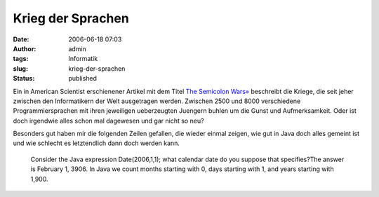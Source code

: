 Krieg der Sprachen
##################
:date: 2006-06-18 07:03
:author: admin
:tags: Informatik
:slug: krieg-der-sprachen
:status: published

Ein in American Scientist erschienener Artikel mit dem Titel `The
Semicolon
Wars» <http://www.americanscientist.org/template/AssetDetail/assetid/51982;jsessionid=aaahKNyZNolB8p>`__
beschreibt die Kriege, die seit jeher zwischen den Informatikern der
Welt ausgetragen werden. Zwischen 2500 und 8000 verschiedene
Programmiersprachen mit ihren jeweiligen ueberzeugten Juengern buhlen um
die Gunst und Aufmerksamkeit. Oder ist doch irgendwie alles schon mal
dagewesen und gar nicht so neu?

Besonders gut haben mir die folgenden Zeilen gefallen, die wieder einmal
zeigen, wie gut in Java doch alles gemeint ist und wie schlecht es
letztendlich dann doch werden kann.

    Consider the Java expression Date(2006,1,1); what calendar date do
    you suppose that specifies?The answer is February 1, 3906. In Java
    we count months starting with 0, days starting with 1, and years
    starting with 1,900.
